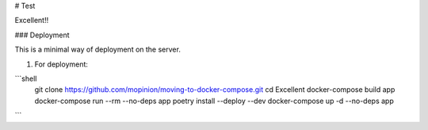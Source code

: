 # Test

Excellent!!

### Deployment

This is a minimal way of deployment on the server.

1. For deployment:

```shell
    git clone https://github.com/mopinion/moving-to-docker-compose.git
    cd Excellent
    docker-compose build app
    docker-compose run --rm --no-deps app poetry install --deploy --dev
    docker-compose up -d --no-deps app
```
